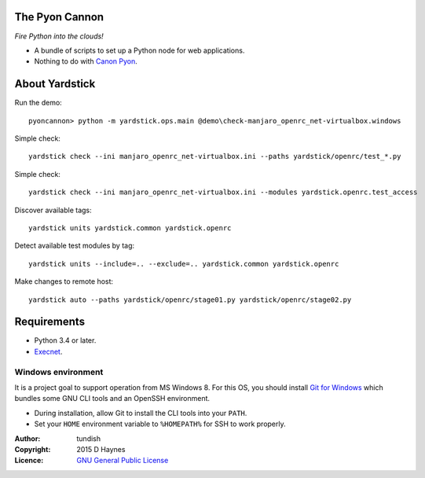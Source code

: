 
..  Titling
    ##++::==~~--''``
    
The Pyon Cannon
:::::::::::::::

`Fire Python into the clouds!`

* A bundle of scripts to set up a Python node for web applications.
* Nothing to do with `Canon Pyon`_.

About Yardstick
:::::::::::::::

Run the demo::

    pyoncannon> python -m yardstick.ops.main @demo\check-manjaro_openrc_net-virtualbox.windows

.. todo:: CLI

Simple check::

    yardstick check --ini manjaro_openrc_net-virtualbox.ini --paths yardstick/openrc/test_*.py

Simple check::

    yardstick check --ini manjaro_openrc_net-virtualbox.ini --modules yardstick.openrc.test_access

Discover available tags::

    yardstick units yardstick.common yardstick.openrc

Detect available test modules by tag::

    yardstick units --include=.. --exclude=.. yardstick.common yardstick.openrc

Make changes to remote host::

    yardstick auto --paths yardstick/openrc/stage01.py yardstick/openrc/stage02.py

Requirements
::::::::::::

* Python 3.4 or later.
* Execnet_.

Windows environment
===================

It is a project goal to support operation from MS Windows 8. For this OS, you
should install `Git for Windows`_ which bundles some GNU CLI tools and an
OpenSSH environment.

* During installation, allow Git to install the CLI tools into your ``PATH``.
* Set your ``HOME`` environment variable to ``%HOMEPATH%`` for SSH to work properly.

:Author: tundish
:Copyright: 2015 D Haynes
:Licence: `GNU General Public License`_

.. _Canon Pyon: http://en.wikipedia.org/wiki/Canon_Pyon
.. _Execnet: https://pypi.python.org/pypi/execnet
.. _Git for Windows: http://git-scm.com/download/win
.. _GNU General Public License: http://www.gnu.org/licenses/gpl.html
